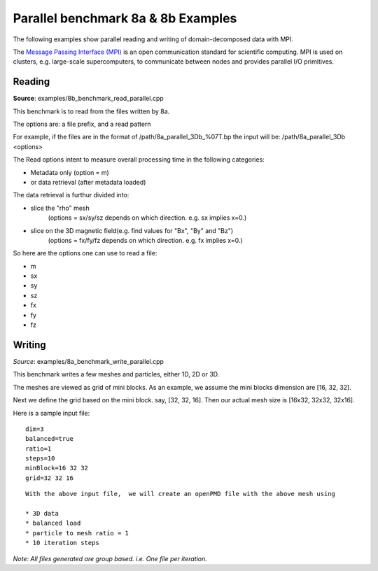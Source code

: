 .. _usage-parallel:

Parallel benchmark 8a & 8b  Examples
=================

The following examples show parallel reading and writing of domain-decomposed data with MPI.

The `Message Passing Interface (MPI) <https://www.mpi-forum.org/>`_ is an open communication standard for scientific computing.
MPI is used on clusters, e.g. large-scale supercomputers, to communicate between nodes and provides parallel I/O primitives.

Reading
-------

**Source**: examples/8b_benchmark_read_parallel.cpp


This benchmark is to read from the files written by 8a.

The options are: a file prefix, and a read pattern


For example, if the files are in the format of  /path/8a_parallel_3Db_%07T.bp
the input will be: /path/8a_parallel_3Db <options>

The Read options intent to measure overall processing time in the following categories:

* Metadata only  (option = m) 
* or data retrieval (after metadata loaded)

The data retrieval is furthur divided into:

* slice the "rho" mesh  
    (options = sx/sy/sz depends on which direction. e.g. sx implies x=0.)
* slice on the 3D magnetic field(e.g. find values for "Bx", "By" and "Bz") 
    (options = fx/fy/fz depends on which direction. e.g. fx implies x=0.)
 
So here are the options one can use to read a file:

* m
* sx 
* sy
* sz
* fx
* fy
* fz



Writing
-------

*Source*: examples/8a_benchmark_write_parallel.cpp

This benchmark writes a few meshes and particles,
either 1D, 2D or 3D.

The meshes are viewed as grid of mini blocks.
As an example, we assume the mini blocks dimension are [16, 32, 32].


Next we define the grid based on the mini block.
say, [32, 32, 16]. Then our actual mesh size is [16x32, 32x32, 32x16].


Here is a sample input file:
::
   dim=3
   balanced=true
   ratio=1
   steps=10
   minBlock=16 32 32
   grid=32 32 16
::
 

 With the above input file,  we will create an openPMD file with the above mesh using

 * 3D data
 * balanced load  
 * particle to mesh ratio = 1 
 * 10 iteration steps
 

*Note: All files generated are group based. i.e. One file per iteration.*





